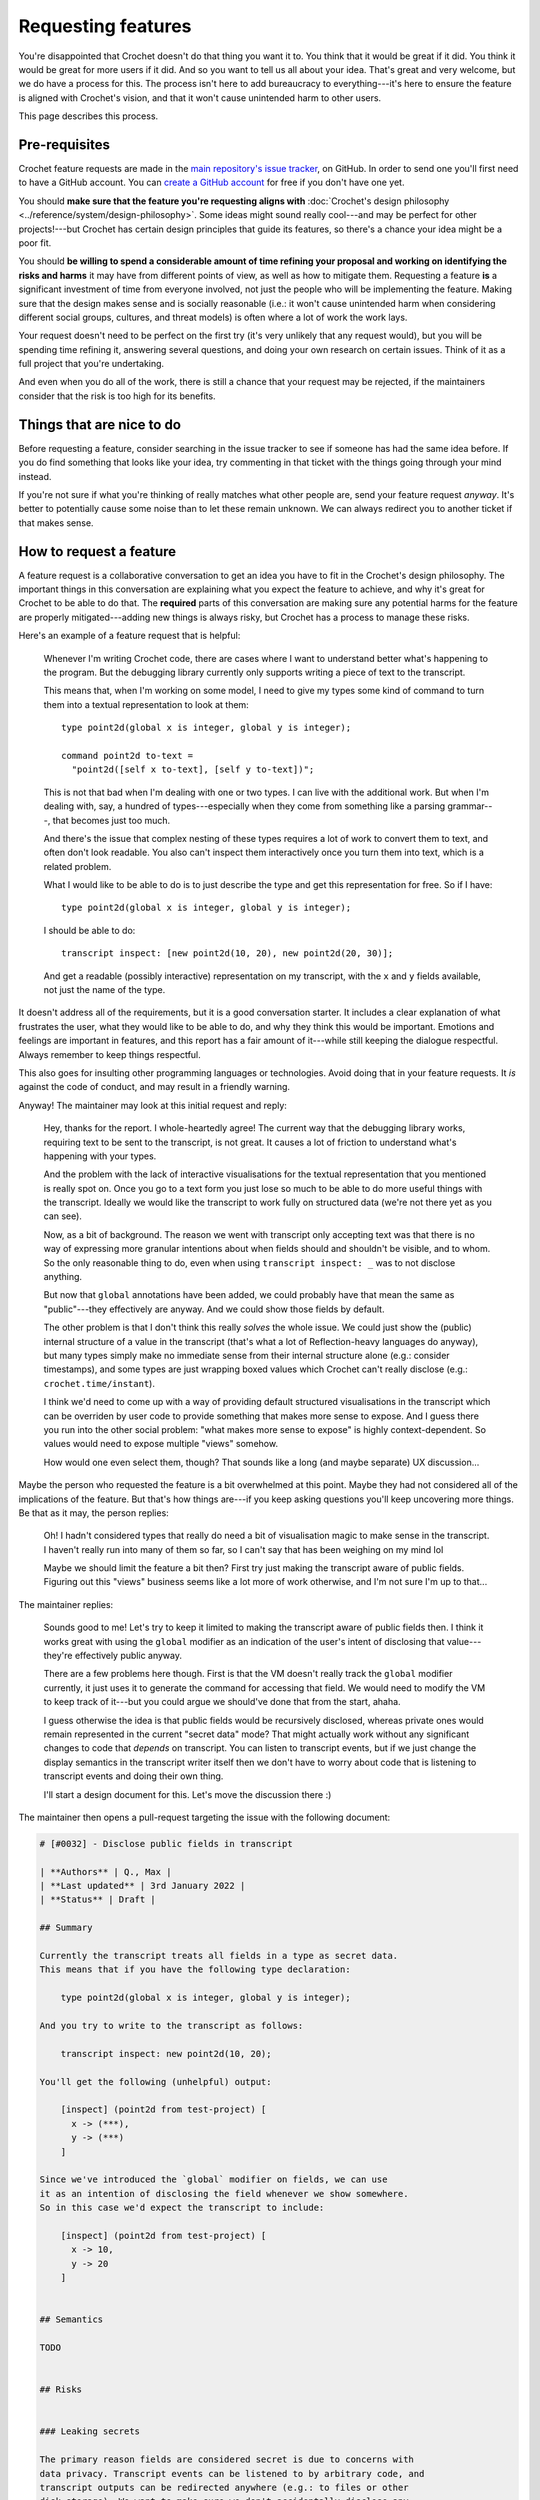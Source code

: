 Requesting features
===================

You're disappointed that Crochet doesn't do that thing you want it to.
You think that it would be great if it did. You think it would be great
for more users if it did. And so you want to tell us all about your idea.
That's great and very welcome, but we do have a process for this. The
process isn't here to add bureaucracy to everything---it's here to
ensure the feature is aligned with Crochet's vision, and that it won't
cause unintended harm to other users.

This page describes this process.


Pre-requisites
--------------

Crochet feature requests are made in the
`main repository's issue tracker <https://github.com/qteatime/crochet/issues>`_,
on GitHub. In order to send one you'll first need to have a GitHub account.
You can `create a GitHub account <https://github.com/>`_ for free if you don't
have one yet.

You should **make sure that the feature you're requesting aligns with**
:doc:`Crochet's design philosophy <../reference/system/design-philosophy>`.
Some ideas might sound really cool---and may be perfect for other projects!---but
Crochet has certain design principles that guide its features, so there's
a chance your idea might be a poor fit.

You should **be willing to spend a considerable amount of time refining your
proposal and working on identifying the risks and harms** it may have from
different points of view, as well as how to mitigate them. Requesting a
feature **is** a significant investment of time from everyone involved,
not just the people who will be implementing the feature. Making sure that
the design makes sense and is socially reasonable (i.e.: it won't cause
unintended harm when considering different social groups, cultures, and
threat models) is often where a lot of work the work lays.

Your request doesn't need to be perfect on the first try (it's very unlikely
that any request would), but you will be spending time refining it, answering
several questions, and doing your own research on certain issues. Think of it
as a full project that you're undertaking.

And even when you do all of the work, there is still a chance that your
request may be rejected, if the maintainers consider that the risk is too
high for its benefits.


Things that are nice to do
--------------------------

Before requesting a feature, consider searching in the issue tracker to see
if someone has had the same idea before. If you do find something that
looks like your idea, try commenting in that ticket with the things going
through your mind instead.

If you're not sure if what you're thinking of really matches what other
people are, send your feature request *anyway*. It's better to potentially cause
some noise than to let these remain unknown. We can always redirect you
to another ticket if that makes sense.


How to request a feature
------------------------

A feature request is a collaborative conversation to get an idea you have
to fit in the Crochet's design philosophy. The important things in this
conversation are explaining what you expect the feature to achieve, and
why it's great for Crochet to be able to do that. The **required** parts
of this conversation are making sure any potential harms for the feature
are properly mitigated---adding new things is always risky, but Crochet
has a process to manage these risks.

Here's an example of a feature request that is helpful:

    Whenever I'm writing Crochet code, there are cases where I want to
    understand better what's happening to the program. But the debugging
    library currently only supports writing a piece of text to the
    transcript.

    This means that, when I'm working on some model, I need to give my
    types some kind of command to turn them into a textual representation
    to look at them::

        type point2d(global x is integer, global y is integer);

        command point2d to-text =
          "point2d([self x to-text], [self y to-text])";

    This is not that bad when I'm dealing with one or two types. I can
    live with the additional work. But when I'm dealing with, say, a
    hundred of types---especially when they come from something like a
    parsing grammar---, that becomes just too much.

    And there's the issue that complex nesting of these types requires
    a lot of work to convert them to text, and often don't look readable.
    You also can't inspect them interactively once you turn them into
    text, which is a related problem.

    What I would like to be able to do is to just describe the type and
    get this representation for free. So if I have::

        type point2d(global x is integer, global y is integer);

    I should be able to do::

        transcript inspect: [new point2d(10, 20), new point2d(20, 30)];

    And get a readable (possibly interactive) representation on my
    transcript, with the ``x`` and ``y`` fields available, not just the
    name of the type.

It doesn't address all of the requirements, but it is a good conversation
starter. It includes a clear explanation of what frustrates the user, what
they would like to be able to do, and why they think this would be important.
Emotions and feelings are important in features, and this report has a fair
amount of it---while still keeping the dialogue respectful. Always remember
to keep things respectful.

This also goes for insulting other programming languages or technologies.
Avoid doing that in your feature requests. It *is* against the code
of conduct, and may result in a friendly warning.

Anyway! The maintainer may look at this initial request and reply:

    Hey, thanks for the report. I whole-heartedly agree! The current
    way that the debugging library works, requiring text to be sent
    to the transcript, is not great. It causes a lot of friction to
    understand what's happening with your types.

    And the problem with the lack of interactive visualisations for
    the textual representation that you mentioned is really spot on.
    Once you go to a text form you just lose so much to be able to
    do more useful things with the transcript. Ideally we would like
    the transcript to work fully on structured data (we're not there yet
    as you can see).

    Now, as a bit of background. The reason we went with transcript
    only accepting text was that there is no way of expressing more
    granular intentions about when fields should and shouldn't be
    visible, and to whom. So the only reasonable thing to do, even
    when using ``transcript inspect: _`` was to not disclose anything.

    But now that ``global`` annotations have been added, we could probably
    have that mean the same as "public"---they effectively are anyway. And
    we could show those fields by default.

    The other problem is that I don't think this really *solves* the whole
    issue. We could just show the (public) internal structure of a value
    in the transcript (that's what a lot of Reflection-heavy languages do
    anyway), but many types simply make no immediate sense from their 
    internal structure alone (e.g.: consider timestamps), and some types
    are just wrapping boxed values which Crochet can't really disclose
    (e.g.: ``crochet.time/instant``).

    I think we'd need to come up with a way of providing default
    structured visualisations in the transcript which can be overriden
    by user code to provide something that makes more sense to expose.
    And I guess there you run into the other social problem: "what makes
    more sense to expose" is highly context-dependent. So values would
    need to expose multiple "views" somehow.

    How would one even select them, though? That sounds like a long (and
    maybe separate) UX discussion...

Maybe the person who requested the feature is a bit overwhelmed at this point.
Maybe they had not considered all of the implications of the feature. But that's
how things are---if you keep asking questions you'll keep uncovering more things.
Be that as it may, the person replies:

    Oh! I hadn't considered types that really do need a bit of visualisation
    magic to make sense in the transcript. I haven't really run into many of
    them so far, so I can't say that has been weighing on my mind lol

    Maybe we should limit the feature a bit then? First try just making
    the transcript aware of public fields. Figuring out this "views" business
    seems like a lot more of work otherwise, and I'm not sure I'm up to that...

The maintainer replies:

    Sounds good to me! Let's try to keep it limited to making the transcript
    aware of public fields then. I think it works great with using the
    ``global`` modifier as an indication of the user's intent of disclosing
    that value---they're effectively public anyway.

    There are a few problems here though. First is that the VM doesn't really
    track the ``global`` modifier currently, it just uses it to generate the
    command for accessing that field. We would need to modify the VM to keep
    track of it---but you could argue we should've done that from the
    start, ahaha.

    I guess otherwise the idea is that public fields would be recursively
    disclosed, whereas private ones would remain represented in the current
    "secret data" mode? That might actually work without any significant 
    changes to code that *depends* on transcript. You can listen to
    transcript events, but if we just change the display semantics in
    the transcript writer itself then we don't have to worry about code
    that is listening to transcript events and doing their own thing.

    I'll start a design document for this. Let's move the discussion there :)

The maintainer then opens a pull-request targeting the issue with the
following document:

.. code-block:: text

    # [#0032] - Disclose public fields in transcript

    | **Authors** | Q., Max |
    | **Last updated** | 3rd January 2022 |
    | **Status** | Draft |

    ## Summary

    Currently the transcript treats all fields in a type as secret data.
    This means that if you have the following type declaration:

        type point2d(global x is integer, global y is integer);

    And you try to write to the transcript as follows:

        transcript inspect: new point2d(10, 20);

    You'll get the following (unhelpful) output:

        [inspect] (point2d from test-project) [
          x -> (***),
          y -> (***)
        ]

    Since we've introduced the `global` modifier on fields, we can use
    it as an intention of disclosing the field whenever we show somewhere.
    So in this case we'd expect the transcript to include:

        [inspect] (point2d from test-project) [
          x -> 10,
          y -> 20
        ]


    ## Semantics

    TODO


    ## Risks


    ### Leaking secrets

    The primary reason fields are considered secret is due to concerns with 
    data privacy. Transcript events can be listened to by arbitrary code, and
    transcript outputs can be redirected anywhere (e.g.: to files or other
    disk storage). We want to make sure we don't accidentally disclose any
    secret information.

    This is mitigated by restricting the output of this information to
    fields marked as `global`, which are effectively public in any case.


    ### Poor UX

    This proposal is only concerned with allowing `global`-marked fields to
    be represented as public data in the transcript, but any data will be
    shown as-is. And this is not always what one wants.

    For example, if there's a timestamp, we might want to show it as the
    human-readable instant in time it refers to in some calendar. We might
    even want to show it in different ways depending on some context. As
    a result, this proposal does not solve all of the problems uncovered
    by the summary of this document, and they'll need to be handled in a
    follow-up proposal.

    Still, this does improve the current experience slightly for some common
    types, particularly the ones generated from e.g.: Lingua grammars.

The maintainer and the feature requester then continue their discussion by
moving this document forward, talking about the precise semantics and
implementation plans, highlighting more social problems (e.g.: how do users
migrate to this feature once it's released? Does it break any existing code?
Can they be provided with automated upgrade tools to mitigate this breakage?),
etc.

A proposal is considered finished once an implementation for it is merged,
tested, released, and **reaches a stable release**. The last part is important
because features may still evolve (and have their design document changed)
while in their experimental phase. There may always be use cases that were
not considered, or issues that were not foreseen.
